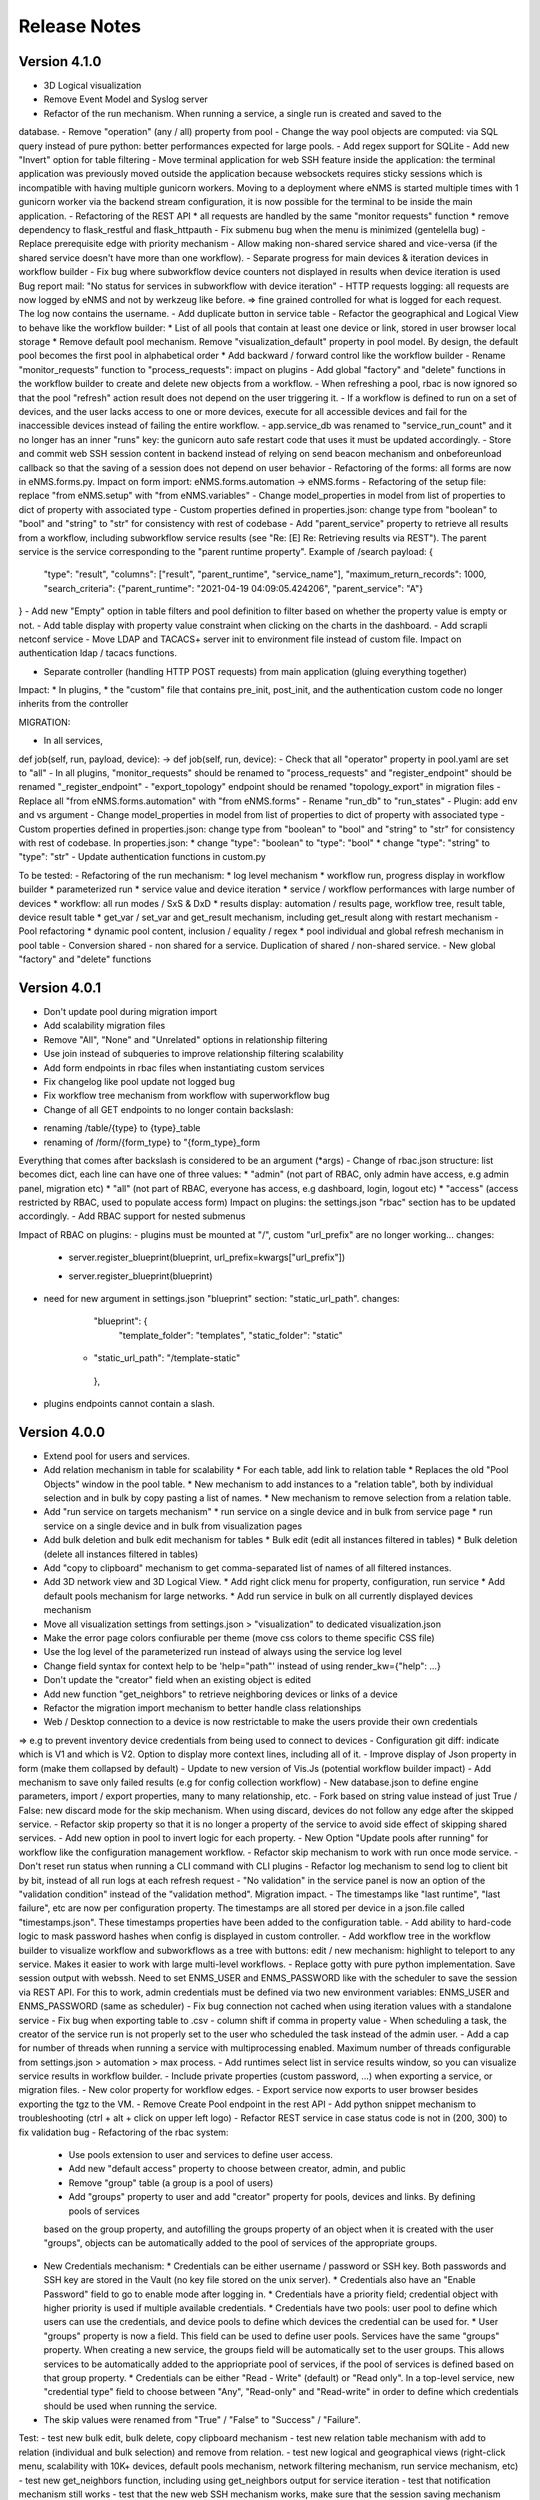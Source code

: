 =============
Release Notes
=============

Version 4.1.0
-------------

- 3D Logical visualization
- Remove Event Model and Syslog server
- Refactor of the run mechanism. When running a service, a single run is created and saved to the
database.
- Remove "operation" (any / all) property from pool
- Change the way pool objects are computed: via SQL query instead of pure python:
better performances expected for large pools.
- Add regex support for SQLite
- Add new "Invert" option for table filtering
- Move terminal application for web SSH feature inside the application: the terminal application
was previously moved outside the application because websockets requires sticky sessions which is
incompatible with having multiple gunicorn workers. Moving to a deployment where eNMS is started
multiple times with 1 gunicorn worker via the backend stream configuration, it is now possible for
the terminal to be inside the main application.
- Refactoring of the REST API
* all requests are handled by the same "monitor requests" function
* remove dependency to flask_restful and flask_httpauth
- Fix submenu bug when the menu is minimized (gentelella bug)
- Replace prerequisite edge with priority mechanism
- Allow making non-shared service shared and vice-versa (if the shared service doesn't have more than one workflow).
- Separate progress for main devices & iteration devices in workflow builder
- Fix bug where subworkflow device counters not displayed in results when device iteration is used
Bug report mail: "No status for services in subworkflow with device iteration"
- HTTP requests logging: all requests are now logged by eNMS and not by werkzeug like before.
=> fine grained controlled for what is logged for each request. The log now contains the username.
- Add duplicate button in service table
- Refactor the geographical and Logical View to behave like the workflow builder:
* List of all pools that contain at least one device or link, stored in user browser local storage
* Remove default pool mechanism. Remove "visualization_default" property in pool model.
By design, the default pool becomes the first pool in alphabetical order
* Add backward / forward control like the workflow builder
- Rename "monitor_requests" function to "process_requests": impact on plugins
- Add global "factory" and "delete" functions in the workflow builder to create and delete new objects
from a workflow.
- When refreshing a pool, rbac is now ignored so that the pool "refresh" action result does not depend on the
user triggering it.
- If a workflow is defined to run on a set of devices, and the user lacks access to one or more devices,
execute for all accessible devices and fail for the inaccessible devices instead of failing the entire workflow.
- app.service_db was renamed to "service_run_count" and it no longer has an inner "runs" key: the gunicorn
auto safe restart code that uses it must be updated accordingly.
- Store and commit web SSH session content in backend instead of relying on send beacon mechanism and
onbeforeunload callback so that the saving of a session does not depend on user behavior
- Refactoring of the forms: all forms are now in eNMS.forms.py. Impact on form import:
eNMS.forms.automation -> eNMS.forms
- Refactoring of the setup file: replace "from eNMS.setup" with "from eNMS.variables"
- Change model_properties in model from list of properties to dict of property with associated type
- Custom properties defined in properties.json: change type from "boolean" to "bool" and "string" to "str"
for consistency with rest of codebase
- Add "parent_service" property to retrieve all results from a workflow, including subworkflow service
results (see "Re: [E] Re: Retrieving results via REST"). The parent service is the service corresponding
to the "parent runtime property". Example of /search payload:
{
    "type": "result",
    "columns": ["result", "parent_runtime", "service_name"],
    "maximum_return_records": 1000,
    "search_criteria": {"parent_runtime": "2021-04-19 04:09:05.424206", "parent_service": "A"}
}
- Add new "Empty" option in table filters and pool definition to filter based on whether the property
value is empty or not.
- Add table display with property value constraint when clicking on the charts in the dashboard.
- Add scrapli netconf service
- Move LDAP and TACACS+ server init to environment file instead of custom file. Impact on authentication
ldap / tacacs functions.

- Separate controller (handling HTTP POST requests) from main application (gluing everything together)
Impact:
* In plugins, 
* the "custom" file that contains pre_init, post_init, and the authentication custom code no longer inherits
from the controller

MIGRATION:

- In all services,
def job(self, run, payload, device): -> def job(self, run, device):
- Check that all "operator" property in pool.yaml are set to "all"
- In all plugins, "monitor_requests" should be renamed to "process_requests" and
"register_endpoint" should be renamed "_register_endpoint"
- "export_topology" endpoint should be renamed "topology_export" in migration files
- Replace all "from eNMS.forms.automation" with "from eNMS.forms"
- Rename "run_db" to "run_states"
- Plugin: add env and vs argument
- Change model_properties in model from list of properties to dict of property with associated type
- Custom properties defined in properties.json: change type from "boolean" to "bool" and "string" to "str"
for consistency with rest of codebase. In properties.json:
* change "type": "boolean" to "type": "bool"
* change "type": "string" to "type": "str"
- Update authentication functions in custom.py

To be tested:
- Refactoring of the run mechanism:
* log level mechanism
* workflow run, progress display in workflow builder
* parameterized run
* service value and device iteration
* service / workflow performances with large number of devices
* workflow: all run modes / SxS & DxD
* results display: automation / results page, workflow tree, result table, device result table
* get_var / set_var and get_result mechanism, including get_result along with restart mechanism
- Pool refactoring
* dynamic pool content, inclusion / equality / regex
* pool individual and global refresh mechanism in pool table
- Conversion shared - non shared for a service. Duplication of shared / non-shared service.
- New global "factory" and "delete" functions

Version 4.0.1
-------------

- Don't update pool during migration import
- Add scalability migration files
- Remove "All", "None" and "Unrelated" options in relationship filtering
- Use join instead of subqueries to improve relationship filtering scalability
- Add form endpoints in rbac files when instantiating custom services
- Fix changelog like pool update not logged bug
- Fix workflow tree mechanism from workflow with superworkflow bug

- Change of all GET endpoints to no longer contain backslash:
* renaming /table/{type} to {type}_table
* renaming of /form/{form_type} to "{form_type}_form
Everything that comes after backslash is considered to be an argument (*args)
- Change of rbac.json structure: list becomes dict, each line can have one of three values:
* "admin" (not part of RBAC, only admin have access, e.g admin panel, migration etc)
* "all" (not part of RBAC, everyone has access, e.g dashboard, login, logout etc)
* "access" (access restricted by RBAC, used to populate access form)
Impact on plugins: the settings.json "rbac" section has to be updated accordingly.
- Add RBAC support for nested submenus

Impact of RBAC on plugins:
- plugins must be mounted at "/", custom "url_prefix" are no longer working... changes:
    -        server.register_blueprint(blueprint, url_prefix=kwargs["url_prefix"])
    +        server.register_blueprint(blueprint)
- need for new argument in settings.json "blueprint" section: "static_url_path". changes:
      "blueprint": {
        "template_folder": "templates",
        "static_folder": "static"
    +   "static_url_path": "/template-static"
      },
- plugins endpoints cannot contain a slash.


Version 4.0.0
-------------

- Extend pool for users and services.
- Add relation mechanism in table for scalability
  * For each table, add link to relation table
  * Replaces the old "Pool Objects" window in the pool table.
  * New mechanism to add instances to a "relation table", both by individual selection and in bulk by copy pasting a list of names.
  * New mechanism to remove selection from a relation table.
- Add "run service on targets mechanism"
  * run service on a single device and in bulk from service page
  * run service on a single device and in bulk from visualization pages
- Add bulk deletion and bulk edit mechanism for tables
  * Bulk edit (edit all instances filtered in tables)
  * Bulk deletion (delete all instances filtered in tables)
- Add "copy to clipboard" mechanism to get comma-separated list of names of all filtered instances.
- Add 3D network view and 3D Logical View.
  * Add right click menu for property, configuration, run service
  * Add default pools mechanism for large networks.
  * Add run service in bulk on all currently displayed devices mechanism
- Move all visualization settings from settings.json > "visualization" to dedicated visualization.json
- Make the error page colors confiurable per theme (move css colors to theme specific CSS file)
- Use the log level of the parameterized run instead of always using the service log level
- Change field syntax for context help to be 'help="path"' instead of using render_kw={"help": ...}
- Don't update the "creator" field when an existing object is edited
- Add new function "get_neighbors" to retrieve neighboring devices or links of a device
- Refactor the migration import mechanism to better handle class relationships
- Web / Desktop connection to a device is now restrictable to make the users provide their own credentials
=> e.g to prevent inventory device credentials from being used to connect to devices
- Configuration git diff: indicate which is V1 and which is V2. Option to display more context lines, including all of it.
- Improve display of Json property in form (make them collapsed by default)
- Update to new version of Vis.Js (potential workflow builder impact)
- Add mechanism to save only failed results (e.g for config collection workflow)
- New database.json to define engine parameters, import / export properties, many to many relationship, etc.
- Fork based on string value instead of just True / False: new discard mode for the skip mechanism. When using discard,
devices do not follow any edge after the skipped service.
- Refactor skip property so that it is no longer a property of the service to avoid side effect of skipping shared services.
- Add new option in pool to invert logic for each property.
- New Option "Update pools after running" for workflow like the configuration management workflow.
- Refactor skip mechanism to work with run once mode service.
- Don't reset run status when running a CLI command with CLI plugins
- Refactor log mechanism to send log to client bit by bit, instead of all run logs at each refresh request
- "No validation" in the service panel is now an option of the "validation condition" instead of the
"validation method". Migration impact.
- The timestamps like "last runtime", "last failure", etc are now per configuration property. The timestamps are
all stored per device in a json.file called "timestamps.json". These timestamps properties have been added to
the configuration table.
- Add ability to hard-code logic to mask password hashes when config is displayed in custom controller.
- Add workflow tree in the workflow builder to visualize workflow and subworkflows as a tree with buttons:
edit / new mechanism: highlight to teleport to any service. Makes it easier to work with large multi-level workflows.
- Replace gotty with pure python implementation. Save session output with webssh. Need to set ENMS_USER and ENMS_PASSWORD
like with the scheduler to save the session via REST API. For this to work, admin credentials must be defined via
two new environment variables: ENMS_USER and ENMS_PASSWORD (same as scheduler)
- Fix bug connection not cached when using iteration values with a standalone service
- Fix bug when exporting table to .csv - column shift if comma in property value
- When scheduling a task, the creator of the service run is not properly set to the user who scheduled
the task instead of the admin user.
- Add a cap for number of threads when running a service with multiprocessing enabled. Maximum number 
of threads configurable from settings.json > automation > max process.
- Add runtimes select list in service results window, so you can visualize service results in workflow
builder.
- Include private properties (custom password, ...) when exporting a service, or migration files.
- New color property for workflow edges.
- Export service now exports to user browser besides exporting the tgz to the VM.
- Remove Create Pool endpoint in the rest API
- Add python snippet mechanism to troubleshooting (ctrl + alt + click on upper left logo)
- Refactor REST service in case status code is not in (200, 300) to fix validation bug
- Refactoring of the rbac system:
  * Use pools extension to user and services to define user access.
  * Add new "default access" property to choose between creator, admin, and public
  * Remove "group" table (a group is a pool of users)
  * Add "groups" property to user and add "creator" property for pools, devices and links. By defining pools of services
  based on the group property, and autofilling the groups property of an object when it is created with the user "groups",
  objects can be automatically added to the pool of services of the appropriate groups.
- New Credentials mechanism:
  * Credentials can be either username / password or SSH key. Both passwords and SSH key are stored in the Vault (no key file
  stored on the unix server).
  * Credentials also have an "Enable Password" field to go to enable mode after logging in.
  * Credentials have a priority field; credential object with higher priority is used if multiple available credentials.
  * Credentials have two pools: user pool to define which users can use the credentials, and device pools to define which
  devices the credential can be used for.
  * User "groups" property is now a field. This field can be used to define user pools. Services have the same "groups" property.
  When creating a new service, the groups field will be automatically set to the user groups. This allows services to be automatically
  added to the appriopriate pool of services, if the pool of services is defined based on that group property.
  * Credentials can be either "Read - Write" (default) or "Read only". In a top-level service, new "credential type" field
  to choose between "Any", "Read-only" and "Read-write" in order to define which credentials should be used when running
  the service.
- The skip values were renamed from "True" / "False" to "Success" / "Failure".

Test:
- test new bulk edit, bulk delete, copy clipboard mechanism
- test new relation table mechanism with add to relation (individual and bulk selection) and remove from relation.
- test new logical and geographical views (right-click menu, scalability with 10K+ devices, default pools mechanism,
network filtering mechanism, run service mechanism, etc)
- test new get_neighbors function, including using get_neighbors output for service iteration
- test that notification mechanism still works
- test that the new web SSH mechanism works, make sure that the session saving mechanism works as intended.
- test that the workflow mechanism in both DxD and SxS still works: the workflow algorithm was refactored and
  DxD / SxS now uses the same function.
- test the skip mechanism:
  * test skip of shared service only affects workflow from which service is skipped
  * test new discard option
  * test that skip works fine with services in "run once" mode.
- test the iteration mechanism (both iteration on value and iteration on devices). Tests that the connection
is cached and reused for iteration values.
- test the device query mechanism.
- user rbac (access to UI + access to models) is properly updated when one of its associated pool OR access
is modified.
- test new credentials mechanism
- test new option in pool to invert logic
- test new "update pools after running mechanism"
- test that service logs works properly (was refactored from scratch)
- test new "per configuration property timestamp" mechanism for configuration management mechanism.
- test new mechanism to mask passwords when displaying configuration via custom controller function
- test export table to csv mechanism
- when a service is renamed, the custom password still works.
- test that connections are cached when using iteration values on standalone service.
- test that when scheduling task, run creator is set to user who scheduled task.
- test new "maximum number of thread" mechanism
- test new troubleshooting snippet mechanism
- test performances and scalability compared to last version (no improvements to be expected as no work as made on performances,
but we have to make sure it's not worse).
- test rest call services as the rest service was refactored.

Migration:
- Update endpoint: view/network and view/site no longer exists, to be replaced with 
geographical_view and view_builder
- Configure the new visualization.json file, remove visualization settings from settings.json
- In the service.yaml file, the "devices" and "pools" relationship with services have to be renamed
"target_devices" and "target_pools". Besides, "update_pools" must be renamed to "update_target_pools".
- In service.yaml, remove the skip property: it will not be migrated (refactoring of skip mechanism so that skip
is per workflow and not a property of the service itself)
- In service.yaml, "No Validation" is now part of the "Validation Condition" section. This means that all services
where "validation_method" is set to "none", it must be replaced with "text" and "validation_condition"
must be set to "none" instead.
- Add ENMS_USER and ENMS_PASSWORD (admin credentials) to environment variables.
- The create_pool endpoint has been removed, make sure the /instance/pool endpoint is used instead.
- The Rest service has been refactored in case the response is not in range 200 - 300: the "response_code" key
is now "status_code", and "response" key becomes "result" (consistent with the case where the
rest call is successful). Need to check these keys in the migration files, i.e for services that use
these keys as part of the post-processing or as part of the workflow later one.
- Whenever the "Use host keys" option is used, need to create a credential object instead with the key.
The "Use host key" option in all connection services no longer exists.
- In service.yaml, the "skip_value" property is "success" / "failure" instead of "True" / "False"
(skip_value: 'True' -> skip_value: 'success' / skip_value: 'False' -> skip_value: 'failure')
- In service.yaml, all references to devices via "self.devices" must use "self.target_devices" instead as the row
was renamed in the Service table.


Version 3.22.4
--------------

- Catch exception in log function when fetching log level from database
- Fix object numbers not updated for manually defined pool
- Catch exception in query rest endpoint when no results found to avoid stacktrace in server logs
- Add "fetch" and "fetch_all" function to workflow global space. Set rbac to "edit" and username to current user
for both these functions.
- Add "encrypt" function to workflow global space to encrypt password and use substitution in custom passwords.
- Return json object in get result REST endpoint when no results found for consistency.
- Reset service status to "Idle" when reloading the app along with the run status.

Version 3.22.3
--------------

- Add regression workflow for file transfer
- Fix RBAC service run and task scheduling REST API bug
- Fix payload extraction workflow __setitem__ bug
- Add regression workflow with lots of service for scalability testing
- Add regression workflow for skipped service in workflow targets SxS run mode
- Fix rest call service local() scope bug
- Fix get var / set var "devices" keyword bug
- Add jump on connect parameters for netmiko backup service
- Fix skipped query with device in service by service with workflow targets mode bug

Version 3.22.2
--------------

- Fix iteration device factory commit bug
- Fix workflow in service by service with workflow targets skipped service bug
- Add missing rbac endpoints in full + read only access
- Fix device creation empty driver due to Scrapli
- Fix workflow iteration mechanism bug
- Fix workflow skip query bug

Version 3.22.1
--------------

- Add user authentication method in user forms
- Fix settings saving mechanism
- Fix gunicorn multiple workers sqlalchemy post fork session conflict bug
- Dont prevent wrong device GPS coordinates from displaying links in network view
- Fix RBAC bugs
- Add new Scrapli service to send commands / configuration to network device

Version 3.22
------------

- Remove database url from settings. Configured via env variable DATABASE_URL
- Remote scheduler
- Remove TACACS+ parameters from settings, use env variable instead: TACACS_ADDR, TACACS_PASSWORD
- Make REST API accept Tacacs and LDAP credentials (in the last version, if you were using TACACS+ or LDAP, you could authenticate
in the UI but couldn't make calls to the REST API)
- Remove LDAP parameters from settings. The LDAP authentication is in the custom controller, there is a default
function that works with a standard LDAP installation, but you can customize however you want.
The LDAP server is now configured with the env variable LDAP_SERVER.
The settings contain a new section "database" to enable ldap, database or tacacs authentication.
- Add replier option in send mail mechanism
- Rename "app_log" option to "changelog" in log function for services
- Add new entry in workflow RC menu "Workflow Results Table": contains all results for a given runtime,
allowing for comparison of results same device / different service, same service / different device, etc.
- Refactor logging mechanism. In settings.json, add new logging sections to configure whether the log
for a given logger should also be logged as changelog or service log by default.
- RBAC
- Fix authentication bug flask_login and add session timeout mechanism
- Make plugins separate from eNMS in their own folder, add bash script to install/update/uninstall them
- Make the CLI interface a plugins
- Remove summary from service state to improve workflow refresh performances
- Add Dark mode and theme mechanism
- Make search endpoint work with result to retrieve device results
- Allow dictionary and json as custom properties. For json properties, use jsoneditor to let the user
edit them.
- Add placeholder as a global variable in a workflow (e.g to be used in the superworkflow)
- Add mechanism for creating custom configuration property
- Refactor data backup services with custom configuration properties. Implement "Operational Data" as
an example custom property.
- Add new Git service. Replace "git_push_configurations" swiss army knife service with instance of git service.
- Add database fetch/commit retry mechanism to handle deadlocks & other SQL operational errors
- Add validation condition for validation section.

MIGRATION:
- Remove RBAC in rbac.json
- Update migration files (user.yaml): group: Admin -> groups: [Admin Users]
- app_log -> changelog in the service migration files (python snippet services)
- set_var: add export keyword set to True in service.yaml for backward compatibility
- rename DataBackupService / NetmikoBackupService, data_backup_service -> netmiko_backup_service

Version 3.21.3
--------------

- Add new plugins mechanism
- Fix bug help panel open when clicking a field or label
- Add error message in the logs when a service is run in per device mode but no devices have been selected.
- Add default port of 22 for TCP ping in ping service
- Disable edit panel on double-click for start/end services of a workflow
- Fix invalid request bug when pressing enter after searching the "add services to workflow" panel
- Forbid "Start", "End" and "Placeholder" for service names
- Fix Result in mail notification for run once mode
- Make Netmiko prompt command service a substitution string in the UI
- Fix wrong jump password when using a Vault
- Fix workflow results recursive display no path in results bug
- Improve "Get Result" REST endpoint: returns 404 error if no run found, run status if a run is found but there are
no results (e.g job still running), and the results if the job is done.
- Remove wtforms email validator in example service following wtforms 2.3 release

Version 3.21.2
--------------

- Fix rest api update endpoint bug
- Add device results to rest api get_result endpoint
- Rename subservice -> placeholder
- Fix rendering of custom boolean properties
- Fix custom properties accordion in service panel
- Fix service cascade deletion bug with service logs and placeholder
- Fix front-end alert deleting services and make it a success alert
- Fix historical config / oper data comparison mechanism
- Fix bug where superworkflow cannot be cleared from list after selection
- Fix bug placeholder service deletion from workflow
- Make superworkflow a workflow property only. Remove superworkflow targets option
- Display only workflows in the superworkflow drop-down list
- Save alert when displaying python error as an alert
- When using a custom logger, only the actual user content is logged
- Update docs rest API
- Improve log function (custom logger behavior / creator)
- Fix superworkflow bug for standalone services
- Dont display private properties in parameterized run results
- Add Ansible playbook service log to security logger
- Update superworkflow initial payload with placeholder service initial payload
- Dont update netmiko and napalm configuration / oper data backup if empty result / no commands

Version 3.21.1
--------------

- Upgrade JS Panel to v4.10
- Fix jspanel position on long pages with a scrollbar
- Fix placeholder double-click bug
- Fix table display bug
- Fix operational data display bug

Version 3.21
------------

- When entering a subworkflow, the selected runtime is now preserved.
- When running a workflow, the runtime is added to the runtime list in workflow builder and selected.
- Workflow Refresh button now updates the list of runtimes in the workflow builder dropdown of runtimes.
- Duplicating a shared service from the workflow builder now creates a NON SHARED deep copy in the current workflow only.
- Created dedicated category for shared services in "Add services to workflow" tree.
- Implemented "Clear all filters" mechanism for all tables
- When displaying workflow services in service table, all search input resetted (otherwise nothing was displayed)
- Add download buttons for configuration and operational data
- Add button in tables to export search result as CSV file.
- When duplicating top-level workflow, display edit panel
- Fix progress display for service in run once mode in workflow builder
- Multiline field for skip / device query
- Add "Maximum number of retries" property to prevent infinite loop (hardcoded before)
- Add "All" option in relationship filtering (filter object with relation to All)
- Rename "never_update" with "manually_defined"
- Set focus on name field when creating a new instance
- New property in service panel (targets section): Update pools before running.
- Extend the custom properties to all classes including services (displayed in an accordion in first tab).
- Add new search mechanism in the "Add services to workflow" panel
- Add new "Trigger" property for runs to know if they were started from the UI or REST API
- Add time-stamp of when the configuration / oper data displayed was collected
- Ability to display config older config from GIT
- Ability to compare currently displayed config/data to any point in time in the past.
- Syntax highlight option: ability to highlight certain keywords based on regular expression match,
  defined in eNMS/static/lib/codemirror/logsMode. Can be customized.
- New logging property to configure log level for a service or disable logging.
- Fix bug when typing invalid regex for table search (eg "(" )
- Dont display Start / End services in service table
- Make configuration search case-insensitive for inclusion ("Search" REST endpoint + UI)
- Use log level of top-level workflow for all services.
- Add context sensitive help mechanism
- Add keyword so that the "log" function in a service can log to the application log (+ create log object)
- Add timestamp for session logs
- Add device result counter in result tree window
- Move to optional_requirements file and catch import error of all optional libraries:
  ansible, hvac, ldap3, pyats, pynetbox, slackclient>=1.3,<2, tacacs_plus
- Fix Napalm BGP example service
- Fix 404 custom passwords logs from Vault
- Encrypt and decrypt all data going in and out of the vault (b64 / Fernet)
- No longer store user password when external authentication is used (LDAP/TACACS+)
- No longer create / import duplicated edges of the same subtype.
- Add preprocessing code area for all services
- all post processing mode: "run on success" / "run on failure" / "run all the time" selector
- Support functions and classes with set_var / get_var 
- Fix front end bug when displaying the results if they contain a python SET (invalid JSON):
  all non-JSON compliant types are now automatically converted to a string when saving the results in the
  database, and a warning is issue in the service logs.
- Add superworkflow mechanism
- Add jump on connect support
- Add log deletion support from CLI interface
- Forbid import of "os", "subprocess" and "sys" in a python code area in service panel
  (snippet, pre/postprocessing, etc)
- Refactor logging configuration: all the logging are now configured from a file in setup: logging.json
  Besides, the log function in a workflow takes a new parameter "logger" where you can specify a logger name.
  This means you can first add your own loggers in logging.json, then log to them from a workflow.
- Remove CLI fetch, update and delete endpoint (curl to be used instead if you need it from the VM)
- Improve workflow stop mechanism: now hitting stop will try to stop ASAP, not just after the on-going
  service but also after the on-going device, or after the on-going retry (e.g many retries...).
  Besides stop should now work from subworkflow too.

MIGRATION:
In services, "result_postprocessing" -> "postprocessing"
In pools, "never_update" -> "manually_defined"
use_jumpserver -> jump_on_connect
In settings.json, the log level is no longer in the "section" but in a dedicated "logging" section.
In settings.json, configure Syslog Handler (Security logs).

CUSTOM SERVICES FILE MIGRATION:
Fields are no longer imported from wtforms. All of them are now imported from eNMS.forms.fields
Some of them have been removed:
- substitution and python query are now a keyword
- no validation is a keyword too

Imported via db:
MutableList -> db.List
MutableDict -> db.Dict
Column -> db.Column
SmallString -> db.SmallString
LargeString -> db.LargeString

Version 3.20.1
--------------

- Update Generic File Transfer Service
- Fix runtime display bug in results window
- Fix file download and parameterized run bugs.
- Refactor LDAP authentication
- LDAP as first option if the LDAP authentication is active in settings
- Fix timing issue in SSH Desktop session mechanism
- Remove unique constraint for link names.
- Hash user passwords with argon2 by default. Add option to not hash user passwords in settings.
- Move linting and requirements in dedicated /build folder.
- Renamed key "pool" with "filtering" in properties.json
- Fix Service table filtering
- Fix object filtering from the network visualization page
- Fix Ansible service safe command bug and add regression test
- Remove column ordering for association proxy and all columns where ordering isn't useful
- Fixed workflow builder display when the path stored in local storage no longer exists
- Add service column in device results table
- Add result log deletion endpoint in RBAC
- Fix bug dictionary displayed in the UI in the results
- Add all service reference in submenu in workflow builder
- Add entry to copy service name as reference.
- Add new feature to accept a dictionary in iteration values. When a dictionary is used, the keys are used as the 
  name of the iteration step in the results.
- Iteration variable are now referred to as global variable,
- Catch all exceptions in rest api to return proper error 500 (device not found for get configuration, etc)
- Fix bug position of shared services resetted after renaming workflow
- Fix refresh issue in configuration / operational data panel
- Fix upload of files from file management panel
- Forbid sets in the initial payload
- Fix user authentication when running a service
- Fix filtering tooltip in result table (no target found)
- Fix filtering per result type (success / failure) in result table
- Fix retry numbering
- Add Search REST endpoint

MIGRATION:
All iteration variable became GLOBAL VARIABLE, which means that you need to use
{{variable}} instead of {{get_var("variable")}} previously
All services that use iteration variables must be updated in the migration files.

Version 3.20
------------

- Add configuration management mechanism
- New Table properties mechanism: all table properties are displayed in a JSON file: you can configure which ones
  appear in each table by default, whether they are searchable or not, etc, their label in the UI, etc.
  You will need to add your CUSTOM properties to that file if you want them to appear in the table.
- Same with dashboard properties and pool properties
- New Column visibility feature
- New Configuration Management Mechanism
- RBAC
- Refactoring of the search system: next to the input, old "Advanced Search" button now dedicated
  to relationship. Everything is now persisted in the DOM.

MIGRATION:
- In netmiko configuration backup service, rename:

  - "configuration" -> "configuration_command"
  - "operational_data" -> "operational_data_command"

- Moved ansible, pyats to a dedicated file called "requirements_optional.txt":

Version 3.19
------------

- Add new File Management mechanism: browse, download, upload, delete and rename local files.
  Mechanism to use local files as part of the automation services.
- Add new color code for the logs window.
- Add New Copy to clipboard mechanism:

    - copy from RC on a service in Workflow builder
    - copy from icon in result tables
    - copy dict path to result in the json window.

- Full screen workflow builder
- Remember menu size PER USER
- Refactoring of all the tables
- Refactoring of the top-level menu
- Alerts are saved and displayed in the UI, top menubar.
- Remove recipients from settings.json. Recipients is now a mandatory field if mail notification is ticked.
- Add support for netmiko genie / pyATS (`use_genie`) option.
- New "Desktop session" mechanism to SSH to a device using teraterm / putty / etc.

MIGRATION:
- Renaming "config" -> "settings". All services that use the "config" global variable must change it to "settings".
- Session change log: some traceback previously returned as "result" key of service "results" now returned as "error":
can create backward-compatibility issue when a workflow relies on the content of the traceback.

Version 3.18.2
--------------

- Fix subworkflow iteration bug
- Fix workflow display with same shared services in multiple subworkflows
- Fix task / run cascade deletion bug on MySQL
- Add "devices" keyword for result postprocessing
- Allow restart from top-level workflow when restarting from a subworkflow service
- New "Skip value" property to decide whether skip means success or failure
- Fix the workflow builder progress display when devices are skipped. Now eNMS shows how many devices
  are skipped, and it no longer shows anything when it's 0 ("0 failed", "0 passed" etc are no longer displayed)
- Netmiko session log code improvement for netmiko validation / prompt service

Version 3.18.1
--------------

- Display scoped name in hierarchial display mode
- Fix bug "Invalid post request" editing edge
- Improve display of filtering forms
- Reduce size of the service and workflow edit panel for low-resolution screens
- Add "success" key before result postprocessing
- Remove "Enter subworfklow" button in toolbar and add the same button in right-click menu
- Add button to switch to parent workflow

Version 3.18
------------

- Add Operational Data mechanism
- Removed Clusterized and 3D View
- Changed configuration to be a .json file instead of env variables
- Removed Custom config and PATH_CUSTOM_CONFIG
- Remove Configuration comparison mechanism
- Display the results of a workflow as a tree
- Change the mechanism to add a service to a workflow to be a tree
- Add the forward and backward control to the service managemet table.
- Duplicate button at workflow level to duplicate any workflow as top-level workflow
- Update to the operational data backup service to include rancid-like prefixes
- Add new "run method" property to define how a service is running (once per device, or once for all devices),
  and the equivalent property for workflow: run device by device, or service by service.
- Replace endtime with "duration" in the results and run table
- Fix bug infinite loop when adding a workflow to itself
- New "run method" option for services: : 
  - once per device
  - once for all devices
- New "run method" option for workflow
  - run device by device
  - service by service with workflow targets
  - service by service with service targets

Version 3.17.2
--------------

- Add Operational Data mechanism
- Removed Clusterized and 3D View
- Changed configuration to be a .json file instead of env variables
- Removed Custom config and PATH_CUSTOM_CONFIG
- Remove Configuration comparison mechanism

Version 3.17.1
--------------

- Performance optimization

Version 3.17
------------

- Performance improvements
- Refactoring of the result window
- Refactoring of the search system
- Forbid single and double-quotes in names.
- Moved the validation mechanism to the base "Service" class. Validation is now
  available for all services.
- New "Close connection" option for a service. Closes cached connection.
- In the "Advanced search", new "None" entry for filtering relationship.
- Removed mypy from both the codebase and CI/CD test (travis).
- Refactoring of the configuration management system.
- Refactoring of the workflow system
- Ability to specify the alignment for workflow labels
- Upon creating the admin user, check if there is a password in the Vault. If there isn't, create it ("admin").
- Remove beginning and trailing white space Names (service name ends with space breaks get_results)
- Add config mode and honor it when retrieving a cached connection.
- Netmiko Validation Service: allow several commands

Version 3.16.3
--------------

- If the admin password is not set (db or Vault) when creating the admin user, set it regardless of the config mode.
- Move skip / unskip button to right-click menu.

Version 3.16.2
--------------

- Always delete a workflow when it is imported via import job
- New "Maximum number of runs" property for a job in a workflow: defines how many times the same
  job is allowed to run in the workflow.
- New "Result postprocessing" feature: allows for postprocessing the results of a service
  (per device if there are devices), including changing the success value.
- Add new version of Unix Shell Script service
- Enable multiple selection in the workflow builder + mass skip / unskip buttons

Version 3.16.1
--------------

- New feature to stop a workflow while it's running

Version 3.16
------------

- Add "Workflow Restartability" window when clicking on a job.
- Cascade deletion of runs and results when jobs / devices are deleted.
- Forbid empty names and names with slash front-end
- Fix event issue after adding jobs to the workflow builder.
- Create and delete iteration loopback edge upon editing the service.
- Fix change of name in workflow builder upon editing the service.
- Make iteration variable name configurable
- Ansible add exit status:
- Workflow notes Desc: Support textboxes added to a workflow that are displayed in the workflow builder.
- New mechanism: success as a python query kind of thingAdd success query mechanism
- New Mechanism to switch back and forth in the workflow builder.
- New "Latest runtime" option in workflow builder.
- When displaying a workflow, automatically jump to the latest runtime.
- In Workflow builder, add the name of the user who ran the runtime in the runtime list.
- Display number of runs in parallel in the Service Management / Workflow Management page,
  next to the Status (Running / Idle)
- Job now displayed in grey if skip job is activated.
- Edge labels are now editable
- Results display: in text mode, multiline strings are now displayed without any transformation.
- User inactivity monitoring

Version 3.15.3
--------------

- "Use Workflow Targets" is now "Device Targets Run Mode"
- Service mode: run a workflow service by service, using the workflow targets
  Device mode: run a workflow device by device, using the workflow targets
  Use Service targets: ignore workflow targets and use service targets instead

Version 3.15.2
--------------

- New "Iteration Targets" feature to replace the iteration service
- Front-end validation of all fields accepting a python query
- check for substitution brackets ({{ }}) that the expression is valid with ast.parse
- Add new regression test for the payload extraction and validation services
- Payload extration refactoring

  - Store variables in the payload global variable namespace
  - Add optional operation parameter for each variable: set / append / extend / update

- New conversion option: "none" in case no conversion is necessary
- No longer retrieve device configuration when querying REST API.
- Remove web assets
- Refactor SQL Alchemy column declaration for MySQL compatibility
- Hide password in Ansible service results.
- Private properties are no longer considered for pools.

Version 3.15.1
--------------

- Waiting time is now skipped when the job is skipped.
- Change result to mediumblob pickletype
- remove Configurations from ansible command
- remove table filtering N/A
- Add more regression tests (including skip job feature)

Version 3.15
------------

- New env variable: CUSTOM_CODE_PATH to define a path to a folder that contains custom code that
  you can use in your custom services.
- Advanced search: per relationship system
- eNMS version now displayed in the UI. The version number is read from the package.json file.
- Real-time log mechanism with multiprocessing enabled.
- Workflow restartability improvement:
- Fixed bug in tables: jump to bottom after page 1 when table is refreshed.
- Fixed panel repaint bug when pulling it down.
- Relationship are now displayed in the edit window: you can edit which service/workflow a device/task is a target of, etc...
- Spinning GIF when AJAX requests
- Add new services in a workflow: services are spread in a stairsteps in the workflow builder.
- Workflow Builder: edit the service when it's double clicked
- Copy to clipboard for device configuration
- Fix bug subworkflow edit panel
- Export Jobs needs to automatically delete devices and pools
- Service should fail if a python query produces a device target that does not match inventory/database
- timeout and other parameters getting updated for all services using cached Netmiko connections.
- Ability to close a cached connection and re-originate the connection in a service.
- Start time of each Service within a Workflow displayed,
- User can now track the progress of a workflow even if the workflow was started with a REST call
- New GET Result Endpoint for the REST API to get the result of a job run asynchronously:
  if async run_job was invoked, you can use the runtime returned in the REST response to collect the results
  after completion via a GET request to /result/name/runtime
- New Run Management window:
- Slashes are now forbidden from services and worklfow names (conflict with Unix path)
- The command sent to a device is now displayed in the results
- Credentials are now hidden when using gotty.
- Job Parametrization.
- Service type now displayed in the workflow builder.
- New service parameter: Skip (boolean)
- New parameter: Skip query (string) Same as skip, except that it takes a python query.
- Added number of successful / failed devices on workflow edges.
- Run status automatically switched from "Running" to "Aborted" upon reloading the app.
- napalm getter service: default dict match mode becomes inclusion.
- Replaced pyyaml with ruamel
- Both true and True are now accepted when saving a dictionary field.
- Set stdout_callback = json in ansible config to get a json output by default.
- Change in the LDAP authentication: LDAP users that are not admin should now longer be allowed to log in (403 error).
- The "dictionary match" mechanism now supports lists.
- New "Logs" window to see the different logs of a service/workflow for each runtime.
- Show the user that initiated the job, along with the runtime when selecting a run

